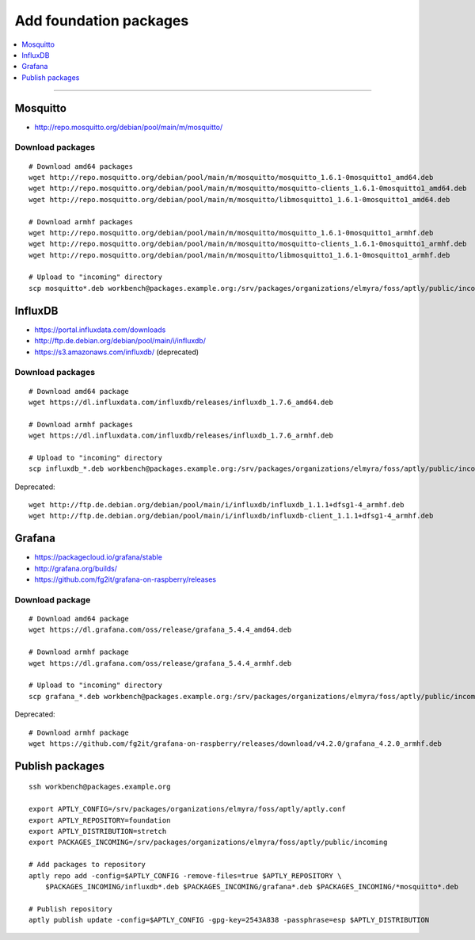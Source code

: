 .. _foundation-packages:

#######################
Add foundation packages
#######################

.. contents::
   :local:
   :depth: 1

----


*********
Mosquitto
*********
- http://repo.mosquitto.org/debian/pool/main/m/mosquitto/

Download packages
=================
::

    # Download amd64 packages
    wget http://repo.mosquitto.org/debian/pool/main/m/mosquitto/mosquitto_1.6.1-0mosquitto1_amd64.deb
    wget http://repo.mosquitto.org/debian/pool/main/m/mosquitto/mosquitto-clients_1.6.1-0mosquitto1_amd64.deb
    wget http://repo.mosquitto.org/debian/pool/main/m/mosquitto/libmosquitto1_1.6.1-0mosquitto1_amd64.deb

    # Download armhf packages
    wget http://repo.mosquitto.org/debian/pool/main/m/mosquitto/mosquitto_1.6.1-0mosquitto1_armhf.deb
    wget http://repo.mosquitto.org/debian/pool/main/m/mosquitto/mosquitto-clients_1.6.1-0mosquitto1_armhf.deb
    wget http://repo.mosquitto.org/debian/pool/main/m/mosquitto/libmosquitto1_1.6.1-0mosquitto1_armhf.deb

    # Upload to "incoming" directory
    scp mosquitto*.deb workbench@packages.example.org:/srv/packages/organizations/elmyra/foss/aptly/public/incoming


********
InfluxDB
********
- https://portal.influxdata.com/downloads
- http://ftp.de.debian.org/debian/pool/main/i/influxdb/
- https://s3.amazonaws.com/influxdb/ (deprecated)

Download packages
=================
::

    # Download amd64 package
    wget https://dl.influxdata.com/influxdb/releases/influxdb_1.7.6_amd64.deb

    # Download armhf packages
    wget https://dl.influxdata.com/influxdb/releases/influxdb_1.7.6_armhf.deb

    # Upload to "incoming" directory
    scp influxdb_*.deb workbench@packages.example.org:/srv/packages/organizations/elmyra/foss/aptly/public/incoming

Deprecated::

    wget http://ftp.de.debian.org/debian/pool/main/i/influxdb/influxdb_1.1.1+dfsg1-4_armhf.deb
    wget http://ftp.de.debian.org/debian/pool/main/i/influxdb/influxdb-client_1.1.1+dfsg1-4_armhf.deb


*******
Grafana
*******
- https://packagecloud.io/grafana/stable
- http://grafana.org/builds/
- https://github.com/fg2it/grafana-on-raspberry/releases


Download package
================
::

    # Download amd64 package
    wget https://dl.grafana.com/oss/release/grafana_5.4.4_amd64.deb

    # Download armhf package
    wget https://dl.grafana.com/oss/release/grafana_5.4.4_armhf.deb

    # Upload to "incoming" directory
    scp grafana_*.deb workbench@packages.example.org:/srv/packages/organizations/elmyra/foss/aptly/public/incoming


Deprecated::

    # Download armhf package
    wget https://github.com/fg2it/grafana-on-raspberry/releases/download/v4.2.0/grafana_4.2.0_armhf.deb



****************
Publish packages
****************
::

    ssh workbench@packages.example.org

    export APTLY_CONFIG=/srv/packages/organizations/elmyra/foss/aptly/aptly.conf
    export APTLY_REPOSITORY=foundation
    export APTLY_DISTRIBUTION=stretch
    export PACKAGES_INCOMING=/srv/packages/organizations/elmyra/foss/aptly/public/incoming

    # Add packages to repository
    aptly repo add -config=$APTLY_CONFIG -remove-files=true $APTLY_REPOSITORY \
        $PACKAGES_INCOMING/influxdb*.deb $PACKAGES_INCOMING/grafana*.deb $PACKAGES_INCOMING/*mosquitto*.deb

    # Publish repository
    aptly publish update -config=$APTLY_CONFIG -gpg-key=2543A838 -passphrase=esp $APTLY_DISTRIBUTION
